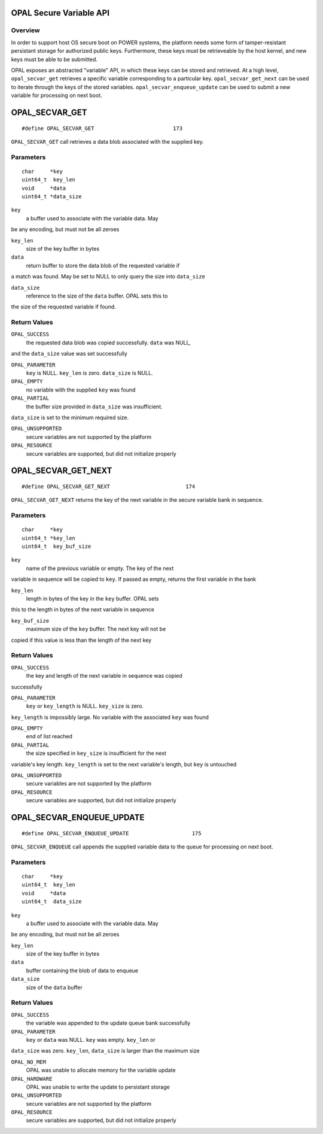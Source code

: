 OPAL Secure Variable API
========================

Overview
--------

In order to support host OS secure boot on POWER systems, the platform needs
some form of tamper-resistant persistant storage for authorized public keys.
Furthermore, these keys must be retrieveable by the host kernel, and new
keys must be able to be submitted.

OPAL exposes an abstracted "variable" API, in which these keys can be stored
and retrieved. At a high level, ``opal_secvar_get`` retrieves a specific
variable corresponding to a particular key. ``opal_secvar_get_next`` can be
used to iterate through the keys of the stored variables.
``opal_secvar_enqueue_update`` can be used to submit a new variable for
processing on next boot.

OPAL_SECVAR_GET
===============
::

   #define OPAL_SECVAR_GET                         173

``OPAL_SECVAR_GET`` call retrieves a data blob associated with the supplied
key.


Parameters
----------
::

   char     *key
   uint64_t  key_len
   void     *data
   uint64_t *data_size

``key``
   a buffer used to associate with the variable data. May
be any encoding, but must not be all zeroes

``key_len``
   size of the key buffer in bytes

``data``
   return buffer to store the data blob of the requested variable if
a match was found. May be set to NULL to only query the size into
``data_size``

``data_size``
   reference to the size of the ``data`` buffer. OPAL sets this to
the size of the requested variable if found.


Return Values
-------------

``OPAL_SUCCESS``
   the requested data blob was copied successfully. ``data`` was NULL,
and the ``data_size`` value was set successfully

``OPAL_PARAMETER``
   ``key`` is NULL. ``key_len`` is zero. ``data_size`` is NULL.

``OPAL_EMPTY``
   no variable with the supplied ``key`` was found

``OPAL_PARTIAL``
   the buffer size provided in ``data_size`` was insufficient.
``data_size`` is set to the minimum required size.

``OPAL_UNSUPPORTED``
   secure variables are not supported by the platform

``OPAL_RESOURCE``
   secure variables are supported, but did not initialize properly

OPAL_SECVAR_GET_NEXT
====================
::

   #define OPAL_SECVAR_GET_NEXT                        174

``OPAL_SECVAR_GET_NEXT`` returns the key of the next variable in the secure
variable bank in sequence.

Parameters
----------
::

   char     *key
   uint64_t *key_len
   uint64_t  key_buf_size


``key``
   name of the previous variable or empty. The key of the next
variable in sequence will be copied to ``key``. If passed as empty,
returns the first variable in the bank

``key_len``
   length in bytes of the key in the  ``key`` buffer. OPAL sets
this to the length in bytes of the next variable in sequence

``key_buf_size``
   maximum size of the ``key`` buffer. The next key will not be
copied if this value is less than the length of the next key


Return Values
-------------

``OPAL_SUCCESS``
  the key and length of the next variable in sequence was copied
successfully

``OPAL_PARAMETER``
  ``key`` or ``key_length`` is NULL. ``key_size`` is zero.
``key_length`` is impossibly large. No variable with the associated
``key`` was found

``OPAL_EMPTY``
  end of list reached

``OPAL_PARTIAL``
  the size specified in ``key_size`` is insufficient for the next
variable's key length. ``key_length`` is set to the next variable's
length, but ``key`` is untouched

``OPAL_UNSUPPORTED``
   secure variables are not supported by the platform

``OPAL_RESOURCE``
   secure variables are supported, but did not initialize properly

OPAL_SECVAR_ENQUEUE_UPDATE
==========================
::

   #define OPAL_SECVAR_ENQUEUE_UPDATE                    175

``OPAL_SECVAR_ENQUEUE`` call appends the supplied variable data to the
queue for processing on next boot.

Parameters
----------
::

   char     *key
   uint64_t  key_len
   void     *data
   uint64_t  data_size

``key``
   a buffer used to associate with the variable data. May
be any encoding, but must not be all zeroes

``key_len``
   size of the key buffer in bytes

``data``
   buffer containing the blob of data to enqueue

``data_size``
   size of the ``data`` buffer

Return Values
-------------

``OPAL_SUCCESS``
   the variable was appended to the update queue bank successfully

``OPAL_PARAMETER``
   ``key`` or ``data`` was NULL. ``key`` was empty. ``key_len`` or
``data_size`` was zero. ``key_len``, ``data_size`` is larger than
the maximum size

``OPAL_NO_MEM``
   OPAL was unable to allocate memory for the variable update

``OPAL_HARDWARE``
   OPAL was unable to write the update to persistant storage

``OPAL_UNSUPPORTED``
   secure variables are not supported by the platform

``OPAL_RESOURCE``
   secure variables are supported, but did not initialize properly

